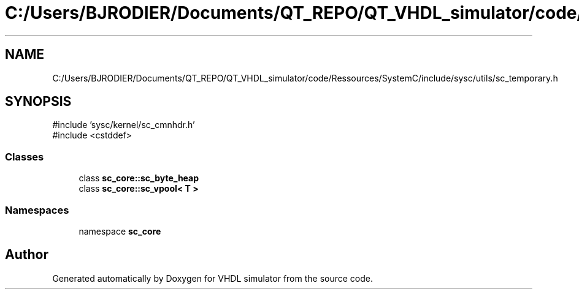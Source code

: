 .TH "C:/Users/BJRODIER/Documents/QT_REPO/QT_VHDL_simulator/code/Ressources/SystemC/include/sysc/utils/sc_temporary.h" 3 "VHDL simulator" \" -*- nroff -*-
.ad l
.nh
.SH NAME
C:/Users/BJRODIER/Documents/QT_REPO/QT_VHDL_simulator/code/Ressources/SystemC/include/sysc/utils/sc_temporary.h
.SH SYNOPSIS
.br
.PP
\fR#include 'sysc/kernel/sc_cmnhdr\&.h'\fP
.br
\fR#include <cstddef>\fP
.br

.SS "Classes"

.in +1c
.ti -1c
.RI "class \fBsc_core::sc_byte_heap\fP"
.br
.ti -1c
.RI "class \fBsc_core::sc_vpool< T >\fP"
.br
.in -1c
.SS "Namespaces"

.in +1c
.ti -1c
.RI "namespace \fBsc_core\fP"
.br
.in -1c
.SH "Author"
.PP 
Generated automatically by Doxygen for VHDL simulator from the source code\&.
